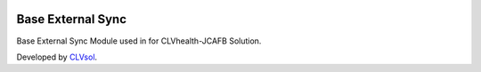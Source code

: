 .. image:: https://img.shields.io/badge/licence-AGPL--3-blue.svg
   :target: http://www.gnu.org/licenses/agpl-3.0-standalone.html
   :alt: License: AGPL-3

==================
Base External Sync
==================

Base External Sync Module used in for CLVhealth-JCAFB Solution.

Developed by `CLVsol <https://github.com/CLVsol>`_.
